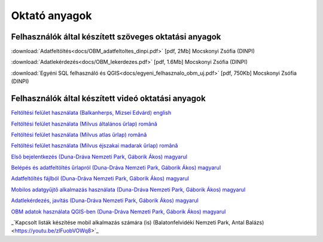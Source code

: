 Oktató anyagok
**************

Felhasználók által készített szöveges oktatási anyagok
======================================================
:download:`Adatfeltöltés<docs/OBM_adatfeltoltes_dinpi.pdf>` [pdf, 2Mb] Mocskonyi Zsófia (DINPI)

:download:`Adatlekérdezés<docs/OBM_lekerdezes.pdf>` [pdf, 1.6Mb] Mocskonyi Zsófia (DINPI)

:download:`Egyéni SQL felhasználó és QGIS<docs/egyeni_felhasznalo_obm_uj.pdf>` [pdf, 750Kb] Mocskonyi Zsófia (DINPI)



Felhasználók által készített videó oktatási anyagok
===================================================
`Feltöltési felület használata (Balkanherps, Mizsei Edvárd) english <https://youtu.be/qsu-0UeC46g>`_

`Feltöltési felület használata (Milvus általános űrlap) română <https://www.youtube.com/watch?v=BknizNC8pvc&t=102s>`_

`Feltöltési felület használata (Milvus atlas űrlap) română <https://www.youtube.com/watch?v=kFnSxYp4zNM&t=33s>`_

`Feltöltési felület használata (Milvus éjszakai madarak űrlap) română <https://www.youtube.com/watch?v=NmuIdfsXYjk>`_

`Első bejelentkezés (Duna-Dráva Nemzeti Park, Gáborik Ákos) magyarul <https://youtu.be/z6K3y_WA4h0>`_

`Belépés és adatfeltöltés űrlapról (Duna-Dráva Nemzeti Park, Gáborik Ákos) magyarul <https://youtu.be/48QPn0KqveA>`_

`Adatfeltöltés fájlból (Duna-Dráva Nemzeti Park, Gáborik Ákos) magyarul <https://youtu.be/wrJH8c4BARM>`_

`Mobilos adatgyűjtő alkalmazás használata (Duna-Dráva Nemzeti Park, Gáborik Ákos) magyarul <https://youtu.be/cVaDpJL-wWw>`_

`Adatlekérdezés, javítás (Duna-Dráva Nemzeti Park, Gáborik Ákos) magyarul <https://youtu.be/elDJqiolyFg>`_

`OBM adatok használata QGIS-ben (Duna-Dráva Nemzeti Park, Gáborik Ákos) magyarul <https://youtu.be/8zRgGNOYDxg>`_

_`Kapcsolt listák készítése mobil alkalmazás számára (is) (Balatonfelvidéki Nemzeti Park, Antal Balázs) <https://youtu.be/zlFuobVOWq8>`_

